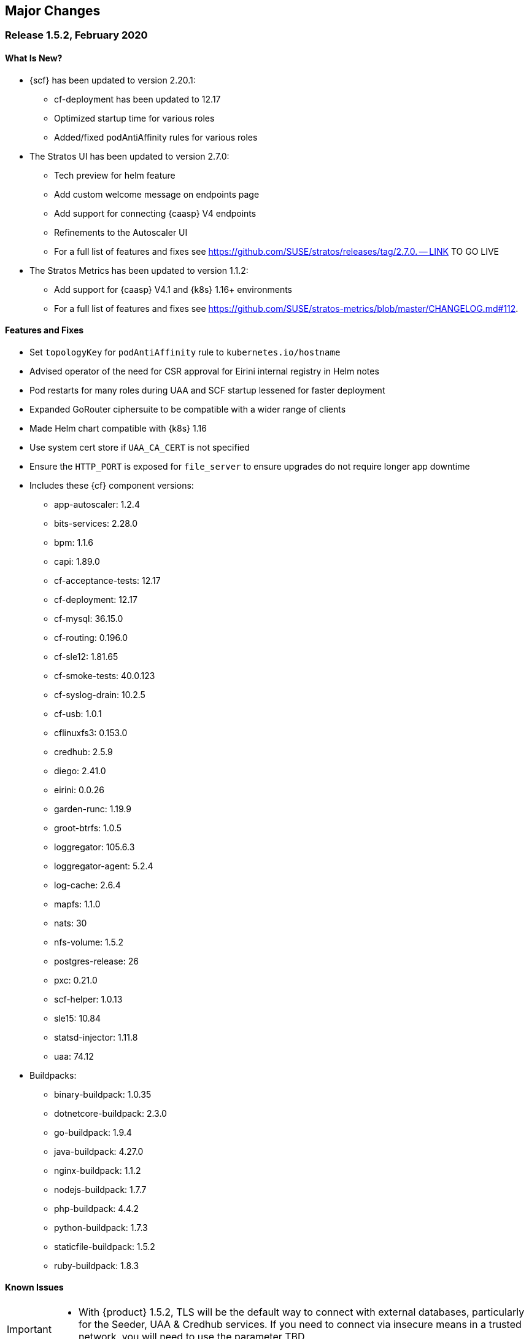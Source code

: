 // Start attribute entry list (Do not edit here! Edit in entities.adoc)
ifdef::env-github[]
:suse: SUSE
:current-year: 2020
:product: {suse} Cloud Application Platform
:version: 1.5.2
:rn-url: https://www.suse.com/releasenotes
:doc-url: https://documentation.suse.com/suse-cap/1
:deployment-url: https://documentation.suse.com/suse-cap/1/html/cap-guides/part-cap-deployment.html
:caasp: {suse} Containers as a Service Platform
:caaspa: {suse} CaaS Platform
:ostack: OpenStack
:cf: Cloud Foundry
:scf: {suse} {cf}
:k8s: Kubernetes
:scc: {suse} Customer Center
:azure: Microsoft Azure
:aks: Azure {k8s} Service
:aksa: AKS
:aws: Amazon Web Services
:awsa: AWS
:eks: Amazon Elastic Container Service for Kubernetes
:eksa: Amazon EKS
:mysql: MySQL
:mariadb: MariaDB
:postgre: PostgreSQL
:redis: Redis
:mongo: MongoDB
:ng: NGINX
endif::[]
// End attribute entry list

[id='sec.major-change']
== Major Changes

[id='sec.1_5_2']
=== Release 1.5.2, February 2020

[id='sec.1_5_2.new']
==== What Is New?
* {scf} has been updated to version 2.20.1:
** cf-deployment has been updated to 12.17
** Optimized startup time for various roles
** Added/fixed podAntiAffinity rules for various roles
* The Stratos UI has been updated to version 2.7.0:
** Tech preview for helm feature
** Add custom welcome message on endpoints page
** Add support for connecting {caasp} V4 endpoints
** Refinements to the Autoscaler UI
** For a full list of features and fixes see https://github.com/SUSE/stratos/releases/tag/2.7.0. -- LINK TO GO LIVE
* The Stratos Metrics has been updated to version 1.1.2:
** Add support for {caasp} V4.1 and {k8s} 1.16+ environments
** For a full list of features and fixes see https://github.com/SUSE/stratos-metrics/blob/master/CHANGELOG.md#112.

[id='sec.1_5_2.feature']
==== Features and Fixes
* Set `topologyKey` for `podAntiAffinity` rule to `kubernetes.io/hostname`
* Advised operator of the need for CSR approval for Eirini internal registry in Helm notes
* Pod restarts for many roles during UAA and SCF startup lessened for faster deployment
* Expanded GoRouter ciphersuite to be compatible with a wider range of clients
* Made Helm chart compatible with {k8s} 1.16
* Use system cert store if `UAA_CA_CERT` is not specified
* Ensure the `HTTP_PORT` is exposed for `file_server` to ensure upgrades do not require longer app downtime
* Includes these {cf} component versions:
** app-autoscaler: 1.2.4
** bits-services: 2.28.0
** bpm: 1.1.6
** capi: 1.89.0
** cf-acceptance-tests: 12.17
** cf-deployment: 12.17
** cf-mysql: 36.15.0
** cf-routing: 0.196.0
** cf-sle12: 1.81.65
** cf-smoke-tests: 40.0.123
** cf-syslog-drain: 10.2.5
** cf-usb: 1.0.1
** cflinuxfs3: 0.153.0
** credhub: 2.5.9
** diego: 2.41.0
** eirini: 0.0.26
** garden-runc: 1.19.9
** groot-btrfs: 1.0.5
** loggregator: 105.6.3
** loggregator-agent: 5.2.4
** log-cache: 2.6.4
** mapfs: 1.1.0
** nats: 30
** nfs-volume: 1.5.2
** postgres-release: 26
** pxc: 0.21.0
** scf-helper: 1.0.13
** sle15: 10.84
** statsd-injector: 1.11.8
** uaa: 74.12

* Buildpacks:
** binary-buildpack: 1.0.35
** dotnetcore-buildpack: 2.3.0
** go-buildpack: 1.9.4
** java-buildpack: 4.27.0
** nginx-buildpack: 1.1.2
** nodejs-buildpack: 1.7.7
** php-buildpack: 4.4.2
** python-buildpack: 1.7.3
** staticfile-buildpack: 1.5.2
** ruby-buildpack: 1.8.3

[id='sec.1_5_2.issue']
==== Known Issues

[IMPORTANT] 
====
* With {product} 1.5.2, TLS will be the default way to connect with external databases, particularly for the Seeder, UAA & Credhub services. If you need to connect via insecure means in a trusted network, you will need to use the parameter TBD.

====

* If you are upgrading {product} to 1.5.2 and already use Minibroker to connect to external databases and are using {k8s} 1.16 or higher, which is the case with {caasp} 4.1, you will need to update the database version to a compatible version and migrate your data over via the database's suggested mechanism. This may require a database export/import.

* Starting with {product} 1.5.2, you no longer need to set `UAA_CA_CERT` when using an external UAA with a certificate signed by a well known Certificate Authority (CA). It is only needed when you use an external UAA with either a certificate generated by the `secret-generator` or a self-signed certificate.

* Prior to {product} 1.5.2, it's possible that rotating the CCDB secret keys may have been broken. This has been fixed with this version: please consult https://documentation.suse.com/suse-cap/1.5.2/html/cap-guides/cha-cap-ccdb-secret-rotation.html -- LINK TO BE LIVE

[id='sec.1_5_1']
=== Release 1.5.1, December 2019

[id='sec.1_5_1.new']
==== What Is New?
* {scf} has been updated to version 2.19.1:
** Support for Eirini SSH feature
** Support for external Cloud Controller and UAA database configuration
** Ingress controller now available for UAA embedded in SCF
** AUDIT_WRITE capabilities added for CRI-O
* The Stratos UI has been updated to version 2.6.0:
** For a full list of features and fixes see https://github.com/SUSE/stratos/releases/tag/2.6.0
* Stratos Metrics has been updated to version 1.1.1:
** For a full list of updates see https://github.com/SUSE/stratos-metrics/blob/master/CHANGELOG.md#111

[id='sec.1_5_1.feature']
==== Features and Fixes

* Fixed Eirini on GKE, EKS and Kubernetes clusters using CRI-O
* Eirini will use SLE15 as its default stack
* eirini-cert-copier no longer appears when scheduler is diego
* Enforced odd number of mysql replicas for HA scenarios to improve consistency with PXC
* Improved mysql-proxy active/passive handling
* Fixed apiVersion in Chart yaml(s) to point to Helm API version (v1)
* Turned binlog on for pxc config to enable transaction recovery
* Moved to stack-associated (or stackful) buildpacks, away from multi-stack
* Enabled BPM for bits-service for reliability
* garden.disable_swap_limit set to "true" to remove the need for swap accounting
* Includes these {cf} component versions:
** app-autoscaler: 1.2.1
** bits-services: 2.28.0
** bpm: 1.1.0
** capi: 1.83.0
** cf-acceptance-tests: 9.5
** cf-deployment: 9.5
** cf-mysql: 36.15.0
** cf-routing: 0.188.0
** cf-sle12: 1.81.61
** cf-sle15: 10.70
** cf-smoke-tests: 40.0.112
** cf-syslog-drain: 10.2
** cf-usb: 1.0.1
** cflinuxfs3: 0.141.0
** credhub: 2.4.0
** diego: 2.34.0
** eirini: 0.0.23
** garden-runc: 1.19.3
** groot-btrfs: 1.0.5
** log-cache: 2.2.2
** loggregator: 105.5
** loggregator-agent: 3.9
** mapfs: 1.1.0
** nats: 27
** nfs-volume: 1.5.2
** postgres-release: 26
** pxc: 0.18.0
** scf-helper: 1.0.7
** statsd-injector: 1.10.0
** uaa: 72.0
* Buildpacks:
** binary-buildpack: 1.0.35
** dotnetcore-buildpack: 2.3.0
** go-buildpack: 1.9.2
** java-buildpack: 4.24.0
** nginx-buildpack: 1.1.0
** nodejs-buildpack: 1.7.1
** php-buildpack: 4.4.0
** python-buildpack: 1.6.37
** ruby-buildpack: 1.8.1
** staticfile-buildpack: 1.5.0

[id='sec.1_5_1.issue']
==== Known Issues

[IMPORTANT] 
====
* For clusters in a high availability (HA) configuration, the mysql roles of uaa and scf should be scaled down to single instances before upgrading. Upgrading with multiple instances of mysql running may cause database migration failures, which will lead to pods not starting after upgrade. Clusters using external databases (via `DB_EXTERNAL_*` settings) are unaffected.

** For general information about upgrading to {product} 1.5.1, see https://documentation.suse.com/suse-cap/1.5.1/single-html/cap-guides/#sec-cap-update

** For clusters currently using `config.HA`, see https://documentation.suse.com/suse-cap/1.5.1/single-html/cap-guides/#sec-cap-upgrade-config-ha

** For clusters currently using custom sizing, see https://documentation.suse.com/suse-cap/1.5.1/single-html/cap-guides/#sec-cap-upgrade-custom-sizing

** For clusters in single availability, see https://documentation.suse.com/suse-cap/1.5.1/single-html/cap-guides/#sec-cap-upgrade-no-ha
====

* In circumstances where the `uaa` pod may fail to start due to database migration failures, manual intervention is required to track the last completed transaction in the `uaadb` database, update the `schema_version` table with the record of the last completed transaction, then restart the migration. Please contact support for further instructions.

[id='sec.1_5']
=== Release 1.5, September 2019

[id='sec.1_5.new']
==== What Is New?

* {scf} has been updated to version 2.18.0:
** PXC (Percona XtraDB Cluster) replaces `cf-mysql` for database management -- please read the Known Issues section for this version on deployment and upgrade changes
** Ability to set `config.HA_strict=false` in combination with `config.HA=true` to allow lowering the sizing count for a role below what is required for HA
** UAA can now be deployed as embedded in the `cf` namespace, allowing for a single step deployment -- please read the Known Issues section for this version on deployment limitations
* The Stratos UI has been updated to version 2.5.1:
** Tech preview for helm feature
** Add custom welcome message on endpoints page
** Add support for connecting {caasp} V4 endpoints
** Refinements to the Autoscaler UI
** For a full list of features and fixes see https://github.com/SUSE/stratos/releases/tag/2.5.1.

For information about deploying and administering {product}, see the product manuals at
{doc-url}.

[id='sec.1_5.feature']
==== Features and Fixes
* `cf-deployment` has been updated to version 9.5.0.
* Eirini updated to 0.0.14
* Removed the `cluster-admin` role binding for the eirini service account
* Removed deprecated `cflinuxfs2` -- please read the Known Issues section for this version as to why
* Switched over to `PXC` from `cf-mysql` for database management
* Includes these {cf} component versions:
** app-autoscaler: 1.2.1
** bits-service: 2.28.0
** bpm: 1.1.0
** capi: 1.83.0
** cf-deployment: 9.5
** cf-mysql: 36.15.0
** cf-routing: 0.188.0
** cf-sle12: 1.81.26
** cf-sle15: 10.28
** cf-smoke-tests: 40.0.112
** cf-syslog-drain: 10.2
** cf-usb: 1.0.1
** cflinuxfs3: 0.118.0
** credhub: 2.4.0
** diego: 2.34.0
** eirini: 0.0.14
** garden-runc: 1.19.3
** groot-btrfs: 1.0.5
** log-cache: 2.2.2
** loggregator: 105.5
** loggregator-agent: 3.9
** mapfs: 1.1.0
** nats: 27
** nfs-volume: 1.5.2
** postgres-release: 26
** pxc: 0.18.0
** scf-helper: 1.0.3
** statsd-injector: 1.10.0
** uaa: 72.0
* Buildpacks:
** binary-buildpack: 1.0.33
** dotnet-core-buildpack: 2.2.13
** go-buildpack: 1.8.42
** java-buildpack: 4.20.0 
** nginx-buildpack: 1.0.15
** nodejs-buildpack: 1.6.53
** php-buildpack: 4.3.80
** python-buildpack: 1.6.36
** ruby-buildpack: 1.7.42
** staticfile-buildpack: 1.4.43

[id='sec.1_5.issue']
==== Known Issues

[IMPORTANT]
====
In order to deploy {product} 1.5 or upgrade from {product} 1.4.1 in an HA configuration, you will first need to start the `mysql` role with 1 instance to be able to migrate from `cf-mysql` to `PXC`. This is based on upstream instructions but based on what we've seen with other components that rely on the database, such as Credhub, scaling all database roles into single availability helps with a stable migration and deployment.

Steps for a fresh install of {product} 1.5 in the default HA configuration: 

[arabic]
.. Install HA UAA but start the `mysql` role with a count of 1 as a transition step. (In the commands below, `susecf-uaa` and `susecf-scf` are assumed to be the release names and `suse/uaa` and `suse/cf` are the chart names in the repository. Adjust the release names accordingly to suit your configuration.). By specifying `config.HA=true` the instance count of all roles will be set to the minimum required for HA mode, otherwise referred to as the default HA configuration. Additionally, specify `config.HA_strict=false` along with `sizing.mysql.count=1` so that there is only a single `mysql` role.
+
[source,bash]
----
helm install --name susecf-uaa --namespace uaa suse/uaa -f <values.yaml> --set config.HA=true \
--set config.HA_strict=false --set sizing.mysql.count=1 --version 2.18.0
----
+
.. Set the value of the `secrets.UAA_CA_CERT` to pass your `uaa` secret and certificate to `scf`.
+
[source,bash]
----
SECRET=$(kubectl get pods --namespace uaa \
--output jsonpath='{.items[?(.metadata.name=="uaa-0")].spec.containers[?(.name=="uaa")].env[?(.name=="INTERNAL_CA_CERT")].valueFrom.secretKeyRef.name}')
CA_CERT="$(kubectl get secret $SECRET --namespace uaa \
--output jsonpath="{.data['internal-ca-cert']}" | base64 --decode -)"
----
+
.. Similarly, install HA SCF but start the `mysql` role with a count of 1 as a transition step. By specifying `config.HA=true` the instance count of all roles will be set to the minimum required for HA mode, otherwise referred to as the default HA configuration. Additionally, specify `config.HA_strict=false` along with `sizing.mysql.count=1` so that there is only a single `mysql` role.
+
[source,bash]
----
helm install --name susecf-scf --namespace scf suse/cf -f <values.yaml> --set config.HA=true \ 
--set config.HA_strict=false --set sizing.mysql.count=1 --set "secrets.UAA_CA_CERT=${CA_CERT}" \
--version 2.18.0
----
+
.. Scale the `mysql` role up to the default HA configuration.
+
[source,bash]
----
helm upgrade susecf-uaa --namespace uaa suse/uaa -f <values.yaml> --set config.HA_strict=true \ 
--set config.HA=true --version 2.18.0
helm upgrade susecf-scf --namespace scf suse/cf -f <values.yaml> --set config.HA_strict=true \ 
--set config.HA=true --set "secrets.UAA_CA_CERT=${CA_CERT}" --version 2.18.0
----

Steps to upgrade from {product} 1.4.1 to 1.5 will depend on the configuration of your current deployment. If the `mysql` roles of your deployment are:

* In high availability mode by setting `config.HA` to `true` see https://documentation.suse.com/suse-cap/1.5/single-html/cap-guides/#sec-cap-upgrade-config-ha
* In high availability mode by configuring custom sizing values, see https://documentation.suse.com/suse-cap/1.5/single-html/cap-guides/#sec-cap-upgrade-custom-sizing
* In single availability mode, see https://documentation.suse.com/suse-cap/1.5/single-html/cap-guides/#sec-cap-upgrade-no-ha

====

IMPORTANT: If you are using a buildpack that uses the same name as a shipped buildpack, you will need to rename it to a unique name. Based on our existing model of stackless buildpacks, any buildpack name already in use is considered reserved. 

IMPORTANT: As of {scf} 2.18.0, since our `cf-deployment` version is 9.5, the `cflinuxfs2` stack is no longer supported, as was advised in {scf} 2.17.1 or {product} 1.4.1. The `cflinuxfs2` buildpack is no longer shipped, but if you are upgrading from an earlier version, `cflinuxfs2` will not be removed. However, for migration purposes, we encourage all admins to move to `cflinuxfs3` or `sle15` as newer buildpacks will not work with the deprecated `cflinuxfs2`. If you still want to use the older stack, you will need to build an older version of a buildpack to continue for the app to work, but you will be unsupported. (If you are running on `sle12`, we will be retiring that stack in a future version so start planning your migration to `sle15`.)

[IMPORTANT] 
====
As of {scf} 2.18.0, `cf push` with `eirini` does not work on {eks} and Google Kubernetes Engine (GKE) by default. To get `cf push` to work with {eks} and GKE, you need to apply a workaround of deleting a webhook by doing the following:

[source,bash]
----
kubectl delete mutatingwebhookconfigurations eirini-x-mutating-hook-eirini
----

Deleting the webhook means that the `eirini-persi` service would not be available. Note that this workaround is not needed on {aks}.
====

* When deploying {scf} with Eirini, the `cflinuxfs3` stack is the only one that works as part of this tech preview.

* If you are using the `uaa` embedded in the `suse/cf` chart, note that automatic ingress creation via helm will not work at present. Therefore, the ingress controller will not work with embedded `uaa` but but the chart can be deployed with {k8s} `LoadBalancer` services.

* On occasion, the `credhub` pod may fail to start due to database migration failures; this has been spotted intermittently on {aks} and to a lesser extent, other public clouds. In these situations, manual intervention is required to track the last completed transaction in `credhub_user` database and update the flyway schema history table with the record of the last completed transaction. Please contact support for further instructions.

* In some situations, the `autoscaler-metrics` pod may fail to reach a fully ready state due to a Liquibase error: `liquibase.exception.LockException: Could not acquire change log lock`. When this occurs, refer to Part V of the {product} Deployment Guide to troubleshoot and resolve this issue at {doc-url}.

[id='sec.1_4_1']
=== Release 1.4.1, July 2019

[id='sec.1_4_1.new']
==== What Is New?

* {scf} has been updated to version 2.17.1.

[id='sec.1_4_1.feature']
==== Features and Fixes

* Set the default value of `AZ_LABEL_NAME` to `failure-domain.beta.kubernetes.io/zone`.
* Simplified service accounts and pod security policies.
* Switched to log-cache for container metrics.
* Implemented a patch to squash Cloud Controller database migrations.
* Fixed version and SHA1 of `cf-mysql-release` tied to version 36.15.0.
* Fixed TLS issues in `log-cache`.

* Includes these {cf} component versions:

** app-autoscaler: 1.2.1
** bits-service: 2.26.0
** bpm: 1.0.0
** capi: 1.79.0
** cats: 7.11
** cf-deployment: 7.11
** cf-mysql: 36.15.0
** cf-routing: 0.187.0
** cf-sle12: 1.75.11
** cf-smoke-tests: 40.0.51
** cf-syslog-drain: 10.0
** cf-usb: 1.0.1
** cflinuxfs2: 1.281.0
** cflinuxfs3: 0.108.0
** credhub: 2.1.2
** diego: 2.30.0
** eirini: 0.0.4
** garden-runc: 1.19.1
** groot-btrfs: 1.0.4
** kubectl: 1.9.6
** loggregator: 105.2
** loggregator-agent: 3.9
** nats: 26
** nfs-volume: 1.5.2
** postgres-release: 26
** scf-helper: 1.0.2
** statsd-injector: 1.9.0
** uaa: 68.0
* Buildpacks:
** binary-buildpack: 1.0.32
** dotnet-core-buildpack: 2.2.12
** go-buildpack: 1.8.41
** java-buildpack: 4.19.1 
** nginx-buildpack: 1.0.14
** nodejs-buildpack: 1.6.51
** php-buildpack: 4.3.77
** python-buildpack: 1.6.34
** ruby-buildpack: 1.7.40
** staticfile-buildpack: 1.4.43

[id='sec.1_4_1.issue']
==== Known Issues

* `cf-deployment` 7.11 is the last {cf} version that supports the `cflinuxfs2`
  stack. The `cflinuxfs2` and `sle12` stacks are deprecated in favor of
  `cflinuxfs3` and `sle15` respectively. Start planning to migrate applications
  to the newer stacks for futureproofing, as the older stacks will be removed
  in a future release. The Stack Auditor plugin for `cf` can help with this
  migration (see https://docs.cloudfoundry.org/adminguide/stack-auditor.html).


[id='sec.1_4']
=== Release 1.4, May 2019

[id='sec.1_4.new']
==== What Is New?

* {scf} has been updated to version 2.16.4:
** A tech preview of Eirini is available. To enable Eirini, follow the instructions from https://github.com/SUSE/scf/wiki/Eirini. 
** Added SLE15 stack.
** Added feature flags to enable roles such as autoscaler, cf-usb, credhub and eirini.
** Added Sync Integration Test Suite (SITS).
** Added support for NGINX Ingress Controller with customizable Ingress via user supplied annotations.
** Added .net-core buildpack (2.2.7).
* The Stratos UI has been updated to version 2.4:
** For a full list of features and fixes see https://github.com/SUSE/stratos/releases/tag/2.4.0.

For information about deploying and administering {product}, see the product manuals at
{doc-url}.


[id='sec.1_4.feature']
==== Features and Fixes

* cf-mysql-release has been pinned at version 36.15.0 to avoid intermittent database connectivity errors in HA setup.

* Changed app autoscaler-postgres to a non-HA setup due to a known limitation - see https://github.com/cloudfoundry/postgres-release/#known-limitations.

* The app autoscaler services are no longer deployed as {k8s} services of type LoadBalancer and therefore, are not exposed on public IP addresses or hostnames.

* Fixed autoscaler to perform SSL validation.

* Fixed autoscaler to listen to cluster internal CF API endpoint.

* The default `nproc` limits for the vcap user for all SCF roles have been bumped to 1024/2048 (soft/hard). You can use different limits by setting `kube.limits.nproc.soft` and `kube.limits.nproc.hard` in the Helm chart values. 

* Cleaned up role readiness probe outputs.

* Fixed the test for an insecure Docker registry (uses tcpdomain for the route).

* Includes these {cf} component versions:
** app-autoscaler: 1.0.0
** bits-service: 2.26.0
** bpm: 1.0.0
** capi: 1.79.0
** cf-deployment: 6.10
** cf-mysql: 36.15.0
** cf-routing: 0.184.0
** cf-sle12: 1.75.11
** cf-smoke-tests: 40.0.44
** cf-syslog-drain: 8.1
** cf-usb: 1.0.1
** cflinuxfs2: 1.281.0
** cflinuxfs3: 0.81.0
** credhub: 2.1.2
** diego: 2.25.0
** eirini: 0.0.4
** garden-runc: 1.17.2
** groot-btrfs: 1.0.4
** kubectl: 1.9.6
** loggregator: 104.4
** loggregator-agent: 3.2
** nats: 26
** nfs-volume: 1.5.2
** postgres-release: 26
** scf-helper: 1.0.2
** cf-acceptance-tests: 
** statsd-injector: 1.5.0
** uaa: 68.0
* Buildpacks:
** binary-buildpack: 1.0.32
** dotnet-core-buildpack: 2.2.10
** go-buildpack: 1.8.36
** java-buildpack: 4.19.1 
** nginx-buildpack: 1.0.11
** nodejs-buildpack: 1.6.49
** php-buildpack: 4.3.75
** python-buildpack: 1.6.32
** ruby-buildpack: 1.7.38
** staticfile-buildpack: 1.4.42

[id='sec.1_4.issue']
==== Known Issues

* The instructions for enabling Eirini can be found at https://github.com/SUSE/scf/wiki/Eirini.

* Currently, Eirini does not work on {k8s} environments running cri-o. To make Eirini work, use the Docker runtime.

* Resuming a past practice, with {product} 1.4, use the complete command: `helm upgrade --force --recreate-pods` for an upgrade. This will reintroduce downtime for apps but without `--recreate-pods`, multiple versions of statefulsets may co-exist which can cause incompatibilities between dependent statefulsets, and result in a broken upgrade. This applies to Stratos pods as well.

* With the introduction of feature flags, setting `sizing.<role>.count` to enable/disable a feature is no longer supported. You must explicitly set `enable.<feature>` to `true` or `false` to enable/disable a feature. As an example, if you had enabled credhub or autoscaler in {product} 1.3.1, then you must add `enable.credhub=true` or `enable.autoscaler=true` during the `helm upgrade`. If you had previously set `sizing.<role>.count` to `1` you can remove that as the new minimum setting is `1`. Conversely, if you had disabled a feature in {product} 1.3.1, you should remove the corresponding sizing setting and, instead, explicitly set `enable.<feature>=false` during the upgrade. If you would like to deploy more than `1` instance of an optional role, you would need to use an appropriate value for `sizing.<role>.count` in addition to using the feature flag.

* If autoscaler was enabled in {product} 1.3.1, you must specify `sizing.autoscaler_postgres.disk_sizes.postgres_data=100` during the helm upgrade to avoid upgrade errors. Alternatively, you can disable the autoscaler before the upgrade and re-enable after the upgrade is finished. Without any of these workarounds, the upgrade would fail with `Error: UPGRADE FAILED: StatefulSet.apps "autoscaler-postgres" is invalid` message.

* If you are using the NGINX Ingress Controller and seeing `Request Entity Too Large` errors, you should bump up the ingress proxy body size to an appropriate value by setting the `ingress.annotations` key in helm chart values as in the following:
+
[source]
----
  ingress:
     annotations:
       nginx.ingress.kubernetes.io/proxy-body-size: 64m
----

* If during an upgrade the `post-deployment` job does not complete, re-apply the `helm upgrade`.

* On GKE, the swap accounting related kernel boot parameter changes on the worker nodes may not be retained as GCP may automatically re-provision nodes to perform upgrades or repairs. One option you may want to consider is to set up the GKE cluster with `auto-repair` and `auto-upgrade` set to `false` to reduce the ephemeral nature of the GKE nodes. See https://cloud.google.com/kubernetes-engine/docs/concepts/node-images#modifications for more details.

* On GKE you should set up the {k8s} storage class to be backed by an SSD instead of a standard disk. 


[id='sec.1_3_1']
=== Release 1.3.1, February 2019

[id='sec.1_3_1.new']
==== What Is New?

* {scf} has been updated to version 2.15.2:
** Default PodSecurityPolicies (PSPs) come with the helm charts
** cflinuxfs3 now available as a stack
** Added nginx buildpack
** Support added for placement zones & isolation segments
* The Stratos UI has been updated to version 2.3:
** Support for extensions
** For a full list of features and fixes see https://github.com/SUSE/stratos/releases/tag/2.3.0.

For information about deploying and administering {product}, see the product manuals at
{doc-url}.


[id='sec.1_3_1.feature']
==== Features and Fixes

* App-AutoScaler no longer depends on hairpin
* CredHub on {azure} is now supported
* Corrected service name to work with `syslog` drains
* Certificates rely on correct FQDN for UAA
* Removed obsolete key and diego-cell readiness probe from `role-manifest.yml`
* Changed one variable name to align with upstream practices--this may require changes to sizing:
** `cf-routing` replaces `routing`
* Includes these {cf} component versions:
** app-autoscaler: 1.0.0
** bpm: 1.0.0
** capi: 1.66.0
** cf-deployment: 3.6.0
** cf-mysql: 36.15.0
** cf-routing: 0.180.0
** cf-sle12: 1.52.6
** cf-smoke-tests: 40.0.6
** cf-syslog-drain: 7.0
** cf-usb: 1.0.1
** cflinuxfs2: 1.266.0
** cflinuxfs3: 0.60.0
** credhub: 2.0.2
** diego: 2.16.0
** garden-runc: 1.16.3
** groot-btrfs: 1.0.4
** kubectl: 1.9.6
** loggregator: 103.1
** loggregator-agent: 2.0
** nats: 25
** nfs-volume: 1.2.0
** opensuse42: 1.8.6
** postgres-release: 26
** scf-helper: 1.0.1
** cf-acceptance-tests: 2.8
** statsd-injector: 1.3.0
** uaa: 60.2
** uaa-fissile: c9edf895
* Buildpacks:
** binary-buildpack: 1.0.30
** dotnet-core-buildpack: 2.0.3
** go-buildpack: 1.8.33
** java-buildpack: 4.17.2
** nginx-buildpack: 1.0.8
** nodejs-buildpack: 1.6.43
** php-buildpack: 4.3.70
** python-buildpack: 1.6.27
** ruby-buildpack: 1.7.31
** staticfile-buildpack: 1.4.39


[id='sec.1_3_1.issue']
==== Known Issues

* For {product} 1.3.1, during the helm upgrade from 1.3.0, the `--recreate-pods` is not required as the recent change to the active/passive model allowed for previously Unready pods to be upgraded. This will allow for zero app downtime from the previous version.

* For deployments on {eksa}: the {awsa} Service Broker (https://aws.amazon.com/partners/servicebroker/) should now be used instead of the deprecated `cf-brokers` wrapper.

* For custom PSPs, `SYS_RESOURCE` no longer needs to be specified under added capabilities in the `scf-config-values.yml`

* During an upgrade from 2.14 to 2.15.2, the GoRouter and the applications it routes to will be unavailable until the new GoRouter pods are ready. You can work around this by setting the following label on the existing GoRouter pod specs:
labels:
+
[source]
----
labels:
.. `app.kubernetes.io/component: "router"`
.. `skiff-role-name: "router"`
----

* The App-AutoScaler services are exposed as Kube services of type LoadBalancer but they should only be accessed via the GoRouter. Therefore, do not rely on the public IPs for these services on the load balancer or do not create separate DNS entries for them -- use the DNS entries associated with the GoRouter public service instead.

* Deletion of {mariadb} instances created with Minibroker can fail with timeouts. If an error appears, wait one minute and retry. If the `cf delete-service` command fails but the instance pods are removed from {k8s}, the service instance data can safely be removed with a `cf purge-service-instance` command.

* On {azure} it is recommended to run on instance types `Standard_DS4_v2` or larger due to the introduction of the cflinuxfs3 stack. It's also recommended to use Premium SSD for the storage class.

* If you notice application instances (long-running processes or "LRPs") improperly persisting and accepting traffic after update or scaling actions, there may be an instance of the cc-clock role that did not come up properly due to an incorrect internal protocol setting. To address this:

[arabic]
.. Create a file called `cc-clock-patch.yml` with the following contents:
+
[source,bash]
----
bosh:
   instance_groups:
   - name: cc-clock
     jobs:
     - name: cloud_controller_clock
       properties:
         cc:
           external_protocol: http 
----
.. Rerun the upgrade of the CAP deployment via a Helm command with this syntax: `helm upgrade scf suse/cf --reuse-values --namespace scf -f cc-clock-patch-yml --version 2.15.2`
.. For high-availability (HA) deployments, manually restart the cc-clock-N pods by deleting them one at a time to avoid app downtime; newer updated pods will be created automatically:
+
[source,bash]
----
kubectl delete pod - n scf cc-clock-0
kubectl delete pod - n scf cc-clock-1
kubectl delete pod - n scf cc-clock-2
----
.. For single availability deployments, since there's only one cc-clock pod, app downtime is unavoidable.

//-

* The URL of the internal `cf-usb` broker endpoint has been corrected from the duplicate name from the previous version. To reconnect with {scf}/{product}, brokers for {postgre} and {mysql} that use `cf-usb` will require the following manual fix after the upgrade:

[arabic]
.. Run `kubectl get secret --namespace scf` and copy the name of the secret (for example, `secrets-2.15.2-1`)
.. Run `cf service-brokers` to get the URL for the `cf-usb` host (for example, `https://cf-usb-cf-usb.scf.svc.cluster.local:24054`)
.. Get the current `CF_USB` password by running:
+
[source,bash]
----
kubectl get secret --namespace scf <SECRET_NAME> -o yaml | \
  grep \\scf-usb-password: | cut -d: -f2 | base64 -id
----
+
Replace `<SECRET_NAME>` with the name from the first step.
.. Finally, update the service broker:
+
[source,bash]
----
cf update-service-broker usb broker-admin <PASSWORD> \
  https://cf-usb.scf.svc.cluster.local:24054
----
+
Replace `<PASSWORD>` with the password from step 3. The URL is a modified
version of the URL from step 2: however, as the subdomain name, use
`cf-usb` instead of `cf-usb-cf-usb`.


[id='sec.1_3']
=== Release 1.3, November 2018

[id='sec.1_3.new']
==== What Is New?

* {scf} has been updated to version 2.14.5:
** Includes support for {awsa} Service Broker
** Centralized credential management with CredHub is now available to {cf} apps and compatible brokers (disabled by default)
** Automatically scaling resource with App-AutoScaler is now supported for {aks} and {eks} (disabled by default)
** Minibroker has gained support for {redis}, {mongo}, {mysql}, {postgre}, and {mariadb}
* The Stratos UI has been updated to version 2.2:
** There is a new metrics endpoint for keeping and exposing {cf} application and {k8s} metrics
** There are new views for {k8s} application, pod, and node metrics
** For a more detailed list of new features and fixes, see https://github.com/SUSE/stratos/releases/tag/2.2.0.

For information about deploying and administering {product}, see the product manuals at
{doc-url}.


[id='sec.1_3.feature']
==== Features and Fixes

* One {k8s} service per job. The service names will include both the instance group (previously the role) and job name, which impacts the role manifest YAML
* Changed two variable names to align with upstream practices--this may require changes to sizing:
** `diego-ssh` replaces `diego-access`
** `api-group` replaces `api`
* UAA charts now have affinity/antiaffinity logic
* Exposed SMTP_HOST & SMTP_FROM_ADDRESS variables to allow for account creation & password reset
* `consul` role removed due to redundancy
* {k8s} readiness check no longer looks for `hyperkube` explicitly
* Updated cluster role names to ensure no namespace conflicts in {k8s}
* Includes these {cf} component versions:
** UAA: v60.2
** cf-deployment: 2.7.0
** kubectl: 1.9.6
** capi-release: 1.61.0
** cflinuxfs2-release: v1.227.0
** cf-mysql-release: v36.15.0
** cf-opensuse42-release: 1.7.87
** cf-sle12-release: 1.51.115
** cf-smoke-tests-release: 40.0.5
** cf-syslog-drain-release: v7.0
** cf-usb: 7a45076
** diego-release: v2.12.1
** garden-runc-release: v1.15.1
** groot-btrfs: 305b068d
** loggregator-agent-release: v2.0
** loggregator-release: v103.0
** nats-release: v24
** nfs-volume-release: v1.2.0
** postgres-release: v26
** routing-release: 0.179.0
** scf-helper-release: b9fa59d
** cf-acceptance-tests: c83c97b9
** testbrain: 1.0.0-61-ga172cf9
** statsd-injector-release: v1.3.0
** uaa-fissile-release: 0.0.1-321-g6c32268
* Buildpacks:
** binary-buildpack-release: 1.0.27.1
** dotnet-core-buildpack-release: 1.0.26-14-gf951834
** go-buildpack-release: 1.8.28.1
** java-buildpack-release: 4.16.1-3-g3cf9321
** nodejs-buildpack-release: 1.6.34.1
** php-buildpack-release: 4.3.63.1
** python-buildpack-release: 1.6.23.1
** ruby-buildpack-release: 1.7.26.1
** staticfile-buildpack-release: 1.4.34.1


[id='sec.1_3.issue']
==== Known Issues

* App-AutoScaler will not work on {caasp} without Hairpin enabled.

* Enabling new feature roles, such as CredHub and App-AutoScaler, requires more memory and CPU resources in minimal installations (at least 22 GB in total for single instances that have all roles enabled). If these new feature pods are enabled, for example, on {azure} instances, move to the tier _Standard_D4_v2_ or larger.

* CredHub on {azure} is considered experimental.

* Minibroker with {mariadb} will see timeout issues upon deletion. If an error appears, wait one minute and retry. If the `cf delete-service` command fails but the instance pods are removed from {k8s}, the service instance data can safely be removed with a `cf purge-service-instance` command.

* The {awsa} Service Broker has changed with the recent release of v1.0. The Helm chart from {suse} will be updated in the near future to include these changes.

* The URL of the internal `cf-usb` broker endpoint has changed. To reconnect with {scf}/{product}, brokers for {postgre} and {mysql} that use `cf-usb` will require the following manual fix after the upgrade:
[arabic]
.. Run `kubectl get secret --namespace scf` and copy the name of the secret (for example, `secrets-2.14.5-1`)
.. Run `cf service-brokers` to get the URL for the `cf-usb` host (for example, `https://cf-usb.scf.svc.cluster.local:24054`)
.. Get the current `CF_USB` password by running:
+
[source,bash]
----
kubectl get secret --namespace scf <SECRET_NAME> -o yaml | \
  grep \\scf-usb-password: | cut -d: -f2 | base64 -id
----
+
Replace `<SECRET_NAME>` with the name from the first step.
.. Finally, update the service broker:
+
[source,bash]
----
cf update-service-broker usb broker-admin <PASSWORD> \
  https://cf-usb-cf-usb.scf.svc.cluster.local:24054
----
+
Replace `<PASSWORD>` with the password from step 3. The URL is a modified
version of the URL from step 2: however, as the subdomain name, use
`cf-usb-cf-usb` instead of `cf-usb`.


[id='sec.1_2_1']
=== Release 1.2.1, September 2018


[id='sec.1_2_1.feature']
==== Features and Fixes
* Updated Stratos UI to v2.1
* Updated {scf} to v2.13.3
* Introduction of App-AutoScaler (experimental, off by default)
* Introduction of Minibroker for {redis} (experimental)
* Support for {azure} service brokers
* {cf} deployment bumped to 2.7.0
* `Groot-btrfs` now available
* HA for `nfs-broker`, `cc-clock` and `syslog-scheduler` roles
* Enabled cloud controller security events
* Exposed `broker_client_timeout_seconds` as a router parameter
* Realigned {cf} role composition to be more in line with upstream, which includes these changes:
** `mysql-proxy` has been merged into the `mysql` role
** `diego-locket` has been merged into `diego-api`
** `log-api` roles now combines `loggregator` and `syslog-rlp` 
** `syslog-adapter` renamed as `adapter`
* Removed process list from all roles
* Removed duplicate `routing_api.locket.api_location` property
* `syslog-adapter` added to syslog adapter certificate
* `INTERNAL_CA_KEY` not included in every pod by default
* Better mechanism for waiting on `mysql` included
* Includes these {cf} component versions:
** UAA: v60.2
** cf-deployment: 2.7.0
** ruby-buildpack: 1.7.21.1
** go-buildpack: 1.8.22.1
** kubectl: 1.9.6
** capi-release: 1.61.0
** cflinuxfs2-release: v1.227.0
** cf-mysql-release: v36.15.0
** cf-opensuse42-release: 648e8f1
** cf-sle12-release: c585efc
** cf-smoke-tests-release: 40.0.5
** cf-syslog-drain-release: v7.0
** cf-usb: 7a45076
** consul-release: v195
** diego-release: v2.12.1
** garden-runc-release:  v1.15.1
** loggregator-release: v103.0
** nats-release: v24
** nfs-volume-release: v1.2.0
** postgres-release: v26
** routing-release: 0.179.0
** scf-helper-release: b276460
** cf-acceptance-tests: c83c97b9
** testbrain: 1.0.0-61-ga172cf9
** statsd-injector-release: v1.3.0
** uaa-fissile-release: 0.0.1-299-gdd37ec6
* Buildpacks:
** binary-buildpack-release: 1.0.17
** dotnet-core-buildpack-release: 1.0.26-14-gf951834
** go-buildpack-release: 1.7.19-21-g0897183
** java-buildpack-release: 3.16-18-gfeab2b6
** nodejs-buildpack-release: 1.5.30-13-g584d686
** php-buildpack-release: 3dc85f9
** python-buildpack-release: 1.5.16-14-ga2bbb4c
** ruby-buildpack-release: bd1f612
** staticfile-buildpack-release: 1.4.0-12-gdfc6c09


[id='sec.1_2_1.issue']
==== Known Issues

* Starting with {product} 1.2.1, during helm upgrade, {k8s} will not upgrade pods that are not ready by default. To upgrade all pods, use the complete command: `helm upgrade --force --recreate-pods --version 2.13.3`

* Similar to {caaspa} 3, {azure} now mandates a stricter security policy via PodSecurityPolicy (PSP), which is included as part of the {product} Deployment Guide. Any namespace tied to {product} requires privileged ports to be accessible needs to have to have a PSP set appropriately for access. This would include the default conventions of `scf`, `uaa`, `stratos-ui`, `mysql-sidecar` and `postgres-sidecar` as per our documentation tied to {caaspa} 3: https://documentation.suse.com/suse-cap/1/html/cap-guides/cha-cap-depl-caasp.html#sec-cap-psps

* {azure} users who previously had a {k8s} policy without RBAC, but now have {aks} ({aksa}) with RBAC (which is the new default with {aksa}), will need to modify their `scf-config-values.yaml` files so that `auth: rbac` replaces `auth: none`. If you remain in an {aksa} policy without RBAC, then you can ignore this change.

* If you are using {azure}, ensure that the root partition has enough space for the installation and potential upgrades. To do so, add the parameter `--node-osdisk-size=60` to the command that creates the {aksa} instance: `az aks create`. For the complete command, see the _{product} Deployment Guide_, section _AKS_, subsection _Create Resource Group and AKS Instance_ (https://documentation.suse.com/suse-cap/1/html/cap-guides/cha-cap-depl-aks.html#sec-cap-create-aks-instance).


[id='sec.1_2']
=== Release 1.2, August 2018


[id='sec.1_2.feature']
==== Features and Fixes

* Updated Stratos UI to v2
* Updated {scf} to v2.11.0
* Support for {eks} and {caaspa} v3
* Support for {azure} load balancer enabled
* Updated backup/restore plugin (v1.0.8)
* New active/passive role management for pods whereby the past model of using _Ready_ and _Not Ready_, as states has been retired. Pods will now be labeled as Active or Passive and rely on stateful sets to be managed, allowing for more high availability. Details available here: https://github.com/SUSE/fissile/wiki/Pod-Management-using-Role-Manifest-Tags
* All roles aside from UAA can now be HA
* Certificate expiration now configurable
* Added support for manual rotation of cloud controller database keys
* Exposed the `router.client_cert_validation` property on the router
* Use namespace for helm install name
* Updated the role manifest validation to let the secrets generator use `KUBE_SERVICE_DOMAIN_SUFFIX` without having to configure HA itself
* `SCF_LOG_PORT` now set to default port of 514
* Fixed an issue during upgrade whereby USB sidecars did not receive updated password info, ensuring they will properly communicate with previously registered services
* Patched an issue with the timestamp for `monit_rsyslogd`
* `cf-backup-restore` restores security groups properly now
* `cf-backup-restore` now relies on statically linked Linux binaries
* Includes these {cf} component versions:
** UAA: v59
** cf-deployment: 1.36
** ruby-buildpack: 1.7.18.2
** go-buildpack: 1.8.22.1
** kubectl: 1.8.2
** capi-release: 1.58.0
** cflinuxfs2-release: v1.209.0
** cf-mysql-release: v36.14.0
** cf-opensuse42-release: 054a0ca
** cf-sle12-release: faf946c
** cf-smoke-tests-release: 40.0.5
** cf-syslog-drain-release: v6.5
** cf-usb: 7a45076
** consul-release: v192
** diego-release: v2.8.0-24-gad85f06a
** garden-runc-release:  v1.11.1
** loggregator-release: v102.1
** nats-release: v24
** nfs-volume-release: v1.2.0
** postgres-release: v26
** routing-release: 0.178.0
** scf-helper-release: b276460
** cf-acceptance-tests: 22c36ddc
** testbrain: 1.0.0-61-ga172cf9
** statsd-injector-release: v1.3.0
** uaa-fissile-release: 0.0.1-289-g571836a
* Buildpacks:
** binary-buildpack-release: 1.0.17
** dotnet-core-buildpack-release: 1.0.26-14-gf951834
** go-buildpack-release: 1.7.19-17-g9dbf944
** java-buildpack-release: 3.16-18-gfeab2b6
** nodejs-buildpack-release: 1.5.30-13-g584d686
** php-buildpack-release: 3dc85f9
** python-buildpack-release: 1.5.16-14-ga2bbb4c
** ruby-buildpack-release: ffffb58
** staticfile-buildpack-release: 1.4.0-12-gdfc6c09

[id='sec.1_2.issue']
==== Known Issues

* Upgrading to {product} 1.2 introduces a new active/passive model that will result in a longer-than-usual app instance downtime for upgrades to this new version. As part of this change, you will need to run the `helm upgrade` command with two additional parameters: `helm upgrade --force --recreate-pods --version 2.11.0`. This will be noticeable when seeing {k8s} pods marked as _Unready_. _Unready_ pods will not be upgraded.

* {caaspa} 3 uses an updated version of {k8s} that mandates a stricter security policy via PodSecurityPolicy (PSP) which is included as part of the _{product} Deployment Guide_. This was optional in {caaspa} 2 but it works the same. Any namespace tied to {product} requires privileged ports to be accessible needs to have to have a PSP set appropriately for access. This would include the default conventions of `scf`, `uaa`, `stratos-ui`, `mysql-sidecar` and `postgres-sidecar` as per our documentation.

* UAA should be left as single availability and not high availability (HA)


[id='sec.1_1_1']
=== Release 1.1.1, May 2018

[id='sec.1_1_1.feature']
==== Features and Fixes

* Includes SCF v2.10.1
* Enabled `router.forwarded_client_cert` variable for router
* New syslog roles can have anti-affinity
* {mysql}-proxy healthcheck timeouts are configurable 
* cfdot added to all diego roles
* Removed time stamp check for rsyslog
* Upgrades will handle certificates better by having the required SAN metadata
* Rotatable secrets are now immutable
* Immutable config variables will not be generated
* For high availability (HA) configurations, upgrades no longer require the `api` role to be scaled down
* `cf-backup-restore` handles Docker apps properly now
* `cf-backup-restore` returns a useful error if invalid JSON is parsed 
* PHP buildpack has been bumped to v.4.3.53.1 address MS-ISAC ADVISORY NUMBER 2018-046
* Updated sidecars for {mysql} and {postgre}

* Includes these {cf} component versions:
** uaa: v56.0
** cf-deployment: v.1.21
** loggregator-release: v102.1
** cf-opensuse42-release: 459ef9f
** cf-syslog-drain-release: v6.0
** cf-usb: 79b1a8c
** cf-mysql-release: v36.11.0
** routing-release: 0.174.0
** cf-sle12-release: b96cbc2
** diego-release: v2.1.0
** uaa-fissile-release: 0.0.1-243-ge11bf8d
** cflinuxfs2-release: v1.194.0
** cf-smoke-tests-release: 40.0.1
** nats-release: v23
** scf-helper-release/src/github.com/cloudfoundry/cf-acceptance-tests: 3beb6ed
** capi-release: 1.52.0


[id='sec.1_1_1.issue']
==== Known Issues

* Upgrading now rotates all internal passwords and certificates which may cause some downtime (for example, users will be unable to push applications) as the roles are restarted. This should not impact the availability of hosted applications running multiple instances. 

* If you are using the bundled UAA release, upgrade this first and pass the new certificate to the {scf} upgrade command as outlined in the upgrade instructions below.

* When upgrading, existing deployments of the `cf-usb-sidecar-mysql` or `cf-usb-sidecar-postgres` brokers may subsequently be unable to delete service instances. The following commands fix this problem by updating the internal cf-usb password:

+
[source]
----
CF_NAMESPACE=scf
SECRET=$(kubectl get --namespace $CF_NAMESPACE deploy -o json \
  | jq -r '[.items[].spec.template.spec.containers[].env[] \
  | select(.name == "INTERNAL_CA_CERT").valueFrom.secretKeyRef.name] \
  | unique[]')
USB_PASSWORD=$(kubectl get -n scf secret $SECRET -o jsonpath='{@.data.cf-usb-password}' \
  | base64 -d)
USB_ENDPOINT=$(cf curl /v2/service_brokers \
  | jq -r '.resources[] | select(.entity.name=="usb").entity.broker_url')
cf update-service-broker usb broker-admin "$USB_PASSWORD" "$USB_ENDPOINT"
----

* If after upgrading:
** the `diego-api` role is not fully functional (i.e. appearing as `(0/1)`)
** the `bbs` job in the pod is not starting (as per `monit summary`)
** the bbs stdout log `/var/vcap/sys/log/bbs/bbs.stdout.log` contains _Error 1062: Duplicate entry 'version' for key 'PRIMARY'_
+
Do the following to unblock the upgrade:
** `kubectl exec` into (one of) the mysql pod(s)
+
----
kubectl exec -it mysql-0 --namespace cf -- env TERM=xterm /bin/bash
----
** Use `mysql` to connect to the diego database
+
----
mysql --defaults-file=/var/vcap/jobs/mysql/config/mylogin.cnf diego
----
** Remove the offending entry
+
----
DELETE FROM configurations WHERE id='version';
----

* Do not set the `mysql-proxy`, `routing-api`, `tcp-router`, `blobstore` or
`diego_access` roles to more than one instance each. Doing so can cause problems
with subsequent upgrades which could lead to loss of data. Scalability of these
roles will be enabled in an upcoming maintenance release.
* The `diego-api`, `diego-brain` and `routing-api` roles are configured as
active/passive, and passive pods can appear as _Not Ready_. This is expected
behavior.
* {azure} operators may not be able to connect to {azure} Database for
{mysql}/{postgre} databases with the current brokers.


[id='sec.1_1']
=== Release 1.1, April 2018


[id='sec.1_1.new']
==== What Is New?

* Now supported on Microsoft Azure Container Services (AKS)
* Cloud Foundry component and buildpack updates (see <<sec.1_1.feature>>)
* {postgre} and {mysql} service broker sidecars, configured and deployed via Helm
* cf backup+ CLI plugin for saving, restoring, or migrating CF data and
applications

For more information about deploying {product}, see the _Deployment Guide_ at
{deployment-url}.


[id='sec.1_1.feature']
==== Features and Fixes

* Includes SCF v2.8.0
* Ability to specify multiple external IP addresses (see <<sec.1_1.issue>>
  below on impact to upgrades)
* {mysql} now a clustered role
* {mysql}-proxy enabled for UAA
* UAA has more logging enabled, so `SCF_LOG_HOST`, `SCF_LOG_PORT` and
  `SCF_LOG_PROTOCOL` have been exposed
* TCP routing ports are configurable and can be templatized
* CPU limits can be set for pods.
* Memory limits for pods now properly enforced.
* {k8s} annotations enabled so operators can specify what nodes
  particular roles can be run on
* Fixed cloud controller clock so that it will wait until API is ready
* Overhauled secret rotation for upgrades

* Includes these CF component versions:
** diego-release 1.35
** cf-mysql-release 36.10.0
** cflinuxfs2-release 1.187.0
** routing-release 0.172.0
** garden-runc-release 1.11.1
** nats-release 22
** capi-release 1.49.0

* Includes these {cf} buildpack versions:
** go-buildpack-release 1.7.19-16-g37cc6b4
** binary-buildpack-release 1.0.17
** nodejs-buildpack-release 1.5.30-13-g584d686
** ruby-buildpack-release 9adff61
** php-buildpack-release ea8acd0
** python-buildpack-release 1.5.16-14-ga2bbb4c
** staticfile-buildpack-release 1.4.0-12-gdfc6c09
** dotnet-core-buildpack-release 1.0.26-14-gf951834
** java-buildpack-release 3.16-18-gfeab2b6


[id='sec.1_1.configuration']
==== Configuration Changes

Changes to the format of `values.yaml` for SCF and UAA require
special handling when upgrading from {product} 1.0 to 1.1 if you are reusing
configuration files (for example, `scf-config-values.yaml`):

* All secrets formerly set under `env:` are now set under `secrets:`.
Any `_PASSWORD`, `_SECRET`, `_CERT`, or `_KEY` value explicitly set in
`values.yaml` for {product} 1.0 should be moved into the `secrets:` section
before running `helm upgrade` with the revised `values.yaml`. Find a sample
configuration in <<app.secret-sample>>.

* **These secrets must be resupplied on each upgrade** (for example, the
`CLUSTER_ADMIN_PASSWORD`, `UAA_ADMIN_CLIENT_SECRET`) as they will not be carried
forward automatically. We recommend always using a values file.

* To rotate secrets, increment the `kube.secrets_generation_counter`
(immutable generated secrets will not be reset).

* The `kube.external_ip` variable has been changed to `kube.external_ips`,
allowing for services to be exposed on multiple {k8s} worker nodes (for
example, behind a TCP load balancer). Before upgrading, change the setting or
add a new setting specified as an array. For example:
+
----
kube.external_ip=10.1.1.1
kube.external_ips=["10.1.1.1"]
----

* Both variables can exist at the same time and be set to the same value for
those in mixed version environments. To specify multiple addresses, use:
+
[source]
----
kube.external_ips=["1.1.1.1", "2.2.2.2"]
----

* Upgrading from {product} 1.0.1 to 1.1
+
An example `scf-config-values.yaml` for {product} 1.1 would look like this:
+
[source,yaml]
----
env:
    # Domain for SCF. DNS for *.DOMAIN must point to a kube node's (not master)
    # external ip address.
    DOMAIN: cf-dev.io

kube:
    # The IP address assigned to the kube node pointed to by the domain.
    #### the external_ip setting changed to accept a list of IPs, and was
    #### renamed to external_ips
    external_ips: ["192.168.77.77"]
    storage_class:
        # Make sure to change the value in here to whatever storage class you use
        persistent: "persistent"
        shared: "shared"

    # The registry the images will be fetched from. The values below should work for
    # a default installation from the suse registry.
    registry:
       hostname: "registry.suse.com"
       username: ""
       password: ""
    organization: "cap"

    auth: rbac

secrets:
    # Password for user 'admin' in the cluster
    CLUSTER_ADMIN_PASSWORD: changeme

    # Password for SCF to authenticate with UAA
    UAA_ADMIN_CLIENT_SECRET: uaa-admin-client-secret
----
+
To upgrade from {product} 1.0.1 to 1.1, run the following commands:
+
[source,bash]
----
$ helm repo update
$ helm upgrade --recreate-pods <uaa-helm-release-name> suse/uaa --values scf-config-values.yaml --version 2.8.0
$ SECRET=$(kubectl get pods --namespace uaa -o jsonpath='{.items[*].spec.containers[?(.name=="uaa")].env[?(.name=="INTERNAL_CA_CERT")].valueFrom.secretKeyRef.name}')
$ CA_CERT="$(kubectl get secret $SECRET --namespace uaa -o jsonpath="{.data['internal-ca-cert']}" | base64 --decode -)"
$ helm upgrade --recreate-pods <scf-helm-release-name> suse/cf --values scf-config-values.yaml --set "secrets.UAA_CA_CERT=${CA_CERT} --version 2.8.0"
$ helm upgrade --recreate-pods <console-helm-release-name> suse/console --values scf-config-values.yaml --version 1.1.0
----


[id='sec.1_1.issue']
==== Known Issues

IMPORTANT: You will need Stratos UI 1.1 when running {product} 1.1 and you
share the `scf-values.yaml` configuration file between them. Prior versions
of the Stratos UI will not work.

IMPORTANT: If you have used a configuration file from a version prior to
1.1, you will need to update it. See details below.

* The variable `kube.external_ip` has now been renamed to
`kube.external_ips`, meaning upgrades from older versions will fail unless
the latter variable exists in the `scf-values.yaml` file used to deploy
{product}. Both variables can exist at the same time and be set to the same
value for those in mixed version environments:
+
[source]
----
kube.external_ip=1.1.1.1
kube.external_ips=[1.1.1.1]
----

** Going forward, `kube.external_ips` is an array, hence it can be used as
reproduced below:
+
[source]
----
kube.external_ips=[“1.1.1.1”, “2.2.2.2”]
----

** Also as a result of this change, the `helm` command line client must be version 2.6.0 or higher.

** All the secrets have been renamed from `env.FOO` to `secrets.FOO`, so all
the appropriate entries in `scf-values.yaml` need to be modified to align with
that change.

** You need to keep specifying *all* your secrets on each upgrade (for example,
the `CLUSTER_ADMIN_PASSWORD`) as it will not be carried forward automatically.

** To rotate secrets, increment the `kube.secret_generation_counter`. Note
  that immutable generated secrets will not be reset.

* In HA environments, upgrades can run into an issue whereby the API pods do
  not all come up post-migration. The work around this issue, before the
  upgrade, scale down the API role to 1. After completing the upgrade, scale
  the API role up again to 2 or more.

** Some roles (like diego-api, diego-brain and routing-api) are configured as
active/passive, so passive pods can appear as `Not Ready`.

** Other roles (tcp-router and blobstore) cannot be scaled.

* Cloud Application Platform v1.1 requires that Stratos UI use version 1.1.
Older versions of the UI will not work due to the change in variable names.

* Azure operators may not be able to connect to SQL databases with the sidecar.

* Restores performed by the Backup CLI may leave docker apps in a stopped state.
The workaround is to restart the affected applications.

* A proper JSON file generated by the Backup CLI needs to be provided in order
to do a restore, otherwise an ugly error appears.

* Do not set the `mysql-proxy`, `routing-api`, `tcp-router`, `blobstore` or
`diego_access` roles to more than one instance each. Doing so can cause problems
with subsequent upgrades which could lead to loss of data. Scalability of these
roles will be enabled in an upcoming maintenance release.
* To upgrade high availability (HA) configurations, scale down the `api`
role count to 1. Then upon completing the upgrade, scale `api` up again to
2 or more.
** The `diego-api`, `diego-brain` and `routing-api` roles are configured as
active/passive, and passive pods can appear as _Not Ready_. This is expected
behavior.
* Azure operators may not be able to connect to Azure Database for
{mysql}/{postgre} databases with the current brokers.
* `cf backup-restore` may leave Docker apps in a stopped state. These can be
started manually.
* `cf backup-restore` produces an unhelpful error if the file is not valid JSON.


[id='sec.1_0_1']
=== Release 1.0.1, February 2018

[id='sec.1_0_1.feature']
==== Features and Fixes

* Using the `helm upgrade` command in {product} 1.0 to 1.0.1 (scf 2.6.11 to
  2.7.0) requires the use of `--force` to drop an unnecessary persistent
  volume. Note that `helm upgrade` only works for multi-node clusters when
  running with a proper HA storage class. For example, `hostpath` will not
  work, as required stateful data can be lost.
* Bump to {cf} Deployment (1.9.0), using {cf} Deployment not {cf} Release
  from now on
* Bump UAA to v53.3
* Add ability to rename immutable secrets
* Update CATS to be closer to what upstream is using
* Make RBAC the default in the values.yaml (no need to specify anymore)
* Increase test brain timeouts to stop randomly failing tests
* Remove unused SANs from the generated TLS certificates
* Remove the dependency on jq from stemcells
* Fix duplicate buildpack ids when starting {cf}
* Fix an issue in the vagrant box where compilation would fail due to old
  versions of docker.
* Fix an issue where diego cell could not be mounted on NFS-backed {k8s}
  storage class
* Fix an issue where diego cell could not mount NFS in persi
* Fix several problems reported with the syslog-forwarding implementation


[id='sec.1_0_1.issue']
==== Known Issues

* Do not set the `mysql` or `diego_access` roles to more than one instance each
in HA configurations. Doing so can cause problems with subsequent upgrades
which could lead to loss of data. Scalability of these roles will be enabled
in an upcoming maintenance release.

* A `helm upgrade` command from 1.0 to 1.0.1 (scf 2.6.11 to 2.7.0) requires the
use of `--force` to drop an unnecessary persistent volume. Note that
`helm upgrade` only works for multi-node clusters when running with a proper
HA storage class (for example, `hostpath` will not work as required stateful
data can be lost).


[id='sec.1_0']
=== Release 1.0, January 2018

* Initial product release

